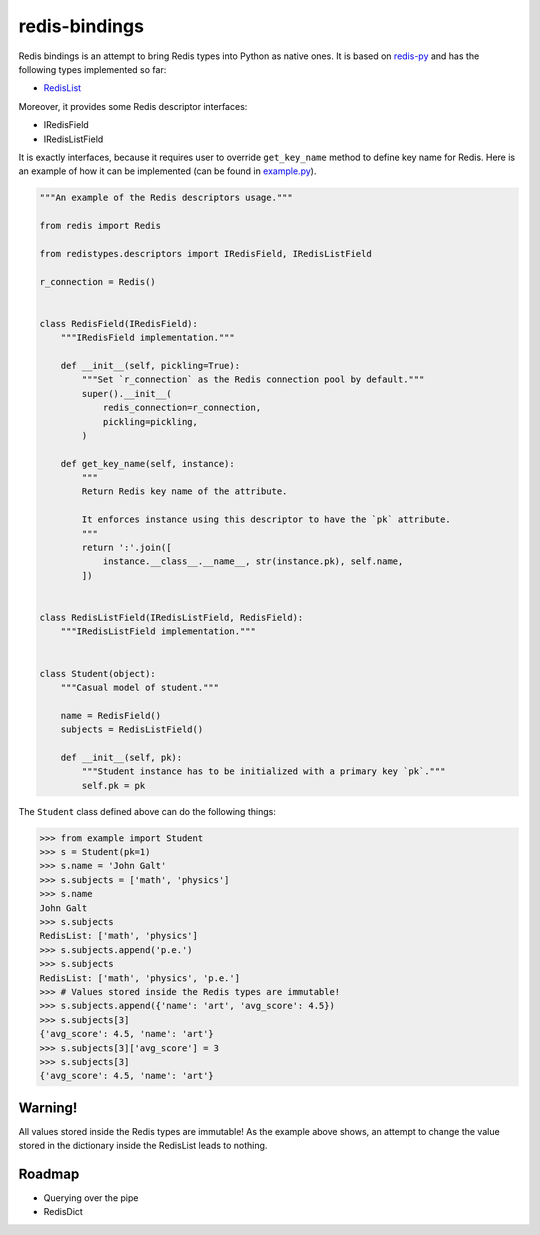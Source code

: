 redis-bindings
==============

.. image:: https://travis-ci.org/vladimirshkoda/redis-bindings.svg?branch=master
    :target: https://travis-ci.org/vladimirshkoda/redis-bindings

.. image:: https://img.shields.io/badge/style-wemake-000000.svg
    :target: https://github.com/wemake-services/wemake-python-styleguide

Redis bindings is an attempt to bring Redis types into Python as native ones. It
is based on `redis-py <https://github.com/andymccurdy/redis-py>`_ and has the
following types implemented so far:

* `RedisList <https://redis.io/commands#list>`_

Moreover, it provides some Redis descriptor interfaces:

* IRedisField
* IRedisListField

It is exactly interfaces, because it requires user to override ``get_key_name``
method to define key name for Redis. Here is an example of how it can be
implemented (can be found in `example.py <example.py>`_).

.. code-block:: python

    """An example of the Redis descriptors usage."""

    from redis import Redis

    from redistypes.descriptors import IRedisField, IRedisListField

    r_connection = Redis()


    class RedisField(IRedisField):
        """IRedisField implementation."""

        def __init__(self, pickling=True):
            """Set `r_connection` as the Redis connection pool by default."""
            super().__init__(
                redis_connection=r_connection,
                pickling=pickling,
            )

        def get_key_name(self, instance):
            """
            Return Redis key name of the attribute.

            It enforces instance using this descriptor to have the `pk` attribute.
            """
            return ':'.join([
                instance.__class__.__name__, str(instance.pk), self.name,
            ])


    class RedisListField(IRedisListField, RedisField):
        """IRedisListField implementation."""


    class Student(object):
        """Casual model of student."""

        name = RedisField()
        subjects = RedisListField()

        def __init__(self, pk):
            """Student instance has to be initialized with a primary key `pk`."""
            self.pk = pk

The ``Student`` class defined above can do the following things:

.. code-block:: pycon

    >>> from example import Student
    >>> s = Student(pk=1)
    >>> s.name = 'John Galt'
    >>> s.subjects = ['math', 'physics']
    >>> s.name
    John Galt
    >>> s.subjects
    RedisList: ['math', 'physics']
    >>> s.subjects.append('p.e.')
    >>> s.subjects
    RedisList: ['math', 'physics', 'p.e.']
    >>> # Values stored inside the Redis types are immutable!
    >>> s.subjects.append({'name': 'art', 'avg_score': 4.5})
    >>> s.subjects[3]
    {'avg_score': 4.5, 'name': 'art'}
    >>> s.subjects[3]['avg_score'] = 3
    >>> s.subjects[3]
    {'avg_score': 4.5, 'name': 'art'}

Warning!
--------

All values stored inside the Redis types are immutable! As the example above
shows, an attempt to change the value stored in the dictionary inside the
RedisList leads to nothing.

Roadmap
-------

* Querying over the pipe
* RedisDict
